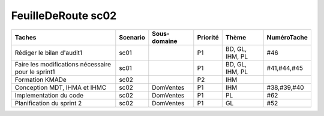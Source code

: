 FeuilleDeRoute sc02
===================
	
==================================================================================== ======== ============ ======== =============== ============= 
Taches                                                                               Scenario Sous-domaine Priorité Thème           NuméroTache
==================================================================================== ======== ============ ======== =============== =============
Rédiger le bilan d'audit1                                                            sc01                  P1       BD, GL, IHM, PL #46 
Faire les modifications nécessaire pour le sprint1                                   sc01                  P1       BD, GL, IHM, PL #41,#44,#45  
Formation KMADe                                                                      sc02                  P2       IHM 
Conception MDT, IHMA et IHMC                                                         sc02     DomVentes    P1       IHM	            #38,#39,#40
Implementation du code                                                               sc02     DomVentes    P1       PL              #62 
Planification du sprint 2                                                            sc02     DomVentes    P1       GL              #52 
==================================================================================== ======== ============ ======== =============== ============= 